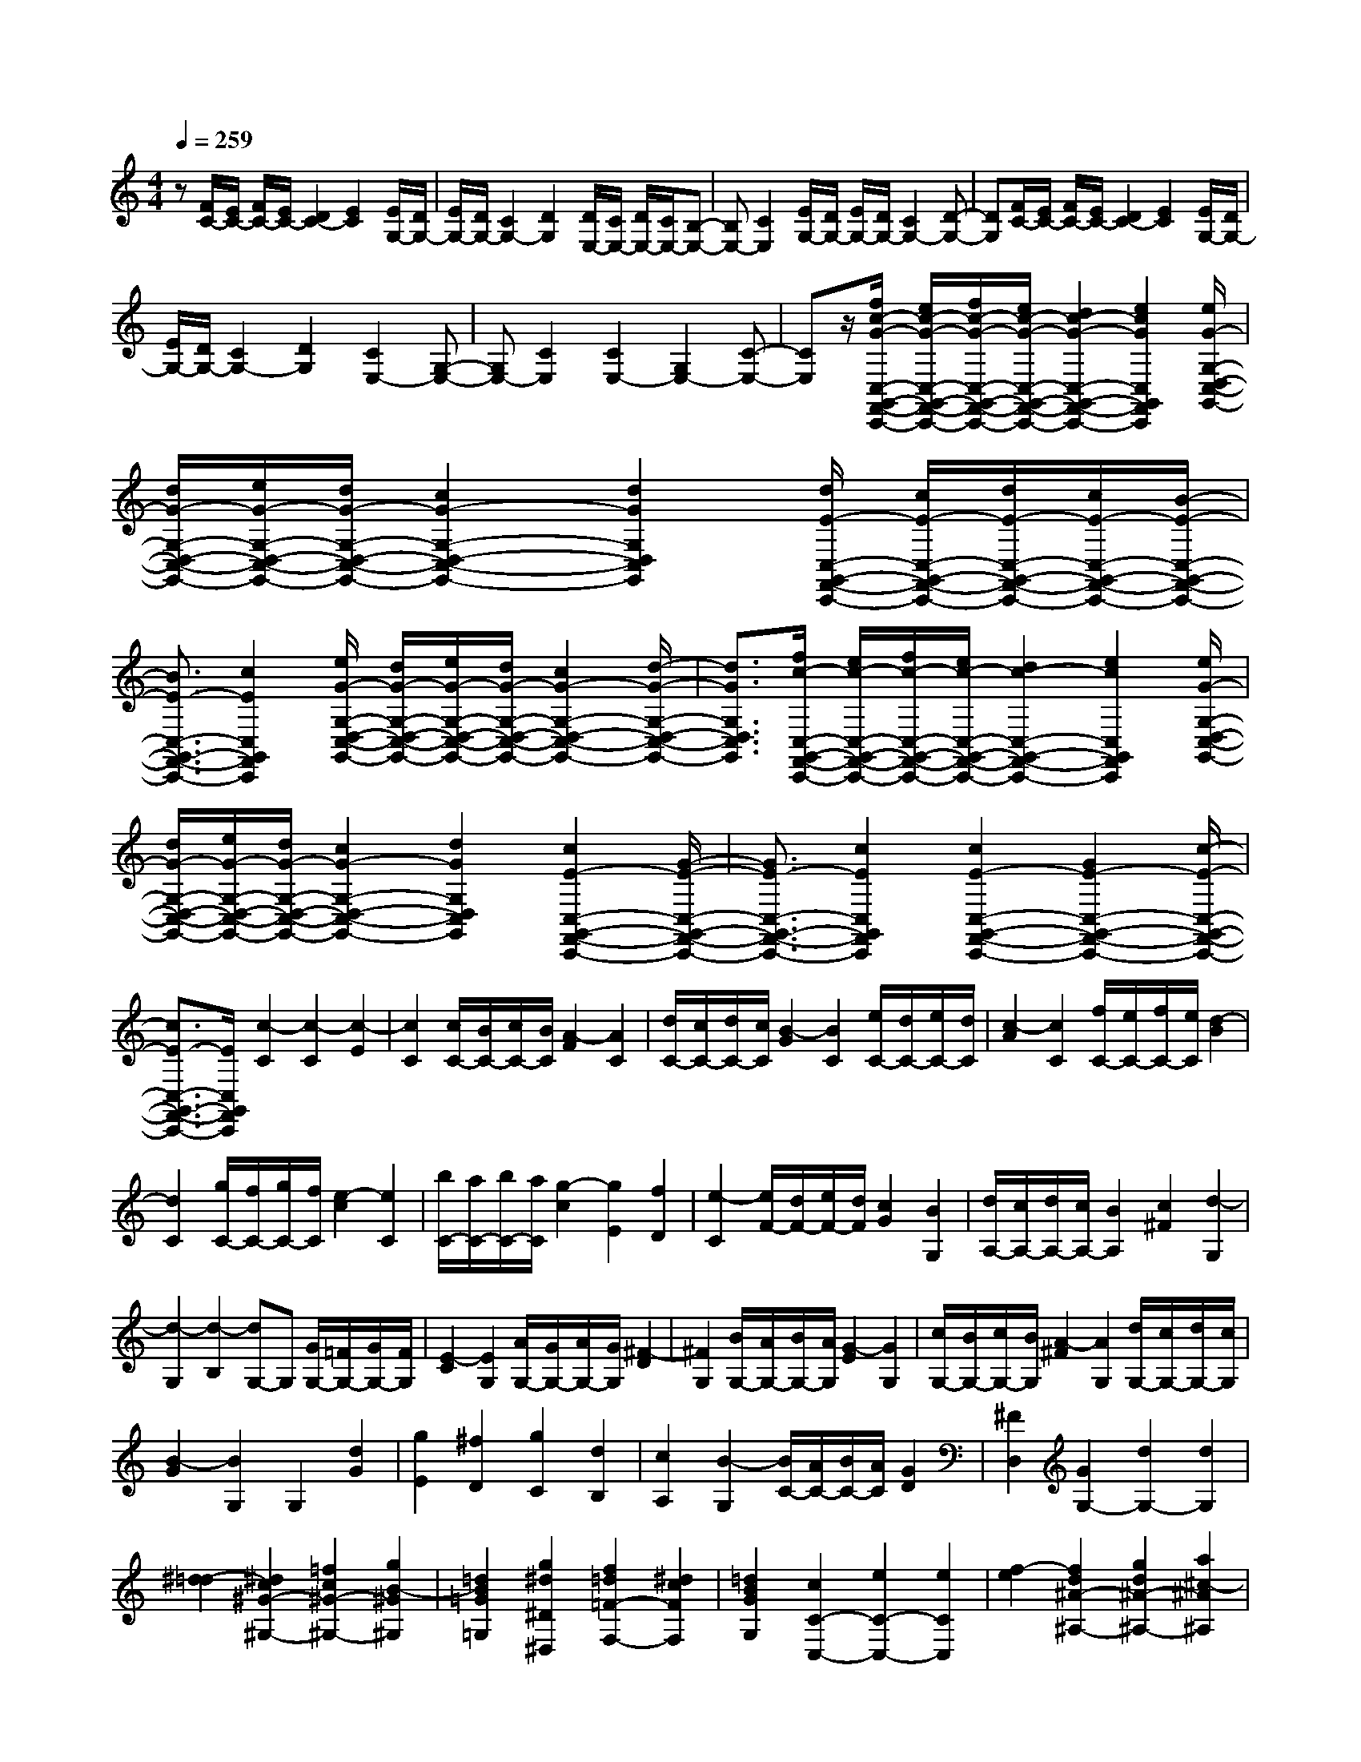 % input file /home/ubuntu/MusicGeneratorQuin/training_data/scarlatti/K487.MID
X: 1
T: 
M: 4/4
L: 1/8
Q:1/4=259
K:C % 0 sharps
%(C) John Sankey 1998
%%MIDI program 6
%%MIDI program 6
%%MIDI program 6
%%MIDI program 6
%%MIDI program 6
%%MIDI program 6
%%MIDI program 6
%%MIDI program 6
%%MIDI program 6
%%MIDI program 6
%%MIDI program 6
%%MIDI program 6
z[F/2C/2-][E/2C/2-] [F/2C/2-][E/2C/2-][D2C2-][E2C2][E/2G,/2-][D/2G,/2-]|[E/2G,/2-][D/2G,/2-][C2G,2-][D2G,2][D/2E,/2-][C/2E,/2-] [D/2E,/2-][C/2E,/2-][B,-E,-]|[B,E,-][C2E,2][E/2G,/2-][D/2G,/2-] [E/2G,/2-][D/2G,/2-][C2G,2-][D-G,-]|[DG,][F/2C/2-][E/2C/2-] [F/2C/2-][E/2C/2-][D2C2-][E2C2][E/2G,/2-][D/2G,/2-]|
[E/2G,/2-][D/2G,/2-][C2G,2-][D2G,2][C2E,2-][G,-E,-]|[G,E,-][C2E,2][C2E,2-][G,2E,2-][C-E,-]|[CE,]z/2[f/2c/2-G/2-C,/2-G,,/2-F,,/2-C,,/2-] [e/2c/2-G/2-C,/2-G,,/2-F,,/2-C,,/2-][f/2c/2-G/2-C,/2-G,,/2-F,,/2-C,,/2-][e/2c/2-G/2-C,/2-G,,/2-F,,/2-C,,/2-][d2c2-G2-C,2-G,,2-F,,2-C,,2-][e2c2G2C,2G,,2F,,2C,,2][e/2G/2-G,/2-D,/2-C,/2-G,,/2-]|[d/2G/2-G,/2-D,/2-C,/2-G,,/2-][e/2G/2-G,/2-D,/2-C,/2-G,,/2-][d/2G/2-G,/2-D,/2-C,/2-G,,/2-][c2G2-G,2-D,2-C,2-G,,2-][d2G2G,2D,2C,2G,,2][d/2E/2-C,/2-G,,/2-F,,/2-C,,/2-] [c/2E/2-C,/2-G,,/2-F,,/2-C,,/2-][d/2E/2-C,/2-G,,/2-F,,/2-C,,/2-][c/2E/2-C,/2-G,,/2-F,,/2-C,,/2-][B/2-E/2-C,/2-G,,/2-F,,/2-C,,/2-]|
[B3/2E3/2-C,3/2-G,,3/2-F,,3/2-C,,3/2-][c2E2C,2G,,2F,,2C,,2][e/2G/2-G,/2-D,/2-C,/2-G,,/2-] [d/2G/2-G,/2-D,/2-C,/2-G,,/2-][e/2G/2-G,/2-D,/2-C,/2-G,,/2-][d/2G/2-G,/2-D,/2-C,/2-G,,/2-][c2G2-G,2-D,2-C,2-G,,2-][d/2-G/2-G,/2-D,/2-C,/2-G,,/2-]|[d3/2G3/2G,3/2D,3/2C,3/2G,,3/2][f/2c/2-C,/2-G,,/2-F,,/2-C,,/2-] [e/2c/2-C,/2-G,,/2-F,,/2-C,,/2-][f/2c/2-C,/2-G,,/2-F,,/2-C,,/2-][e/2c/2-C,/2-G,,/2-F,,/2-C,,/2-][d2c2-C,2-G,,2-F,,2-C,,2-][e2c2C,2G,,2F,,2C,,2][e/2G/2-G,/2-D,/2-C,/2-G,,/2-]|[d/2G/2-G,/2-D,/2-C,/2-G,,/2-][e/2G/2-G,/2-D,/2-C,/2-G,,/2-][d/2G/2-G,/2-D,/2-C,/2-G,,/2-][c2G2-G,2-D,2-C,2-G,,2-][d2G2G,2D,2C,2G,,2][c2E2-C,2-G,,2-F,,2-C,,2-][G/2-E/2-C,/2-G,,/2-F,,/2-C,,/2-]|[G3/2E3/2-C,3/2-G,,3/2-F,,3/2-C,,3/2-][c2E2C,2G,,2F,,2C,,2][c2E2-C,2-G,,2-F,,2-C,,2-][G2E2-C,2-G,,2-F,,2-C,,2-][c/2-E/2-C,/2-G,,/2-F,,/2-C,,/2-]|
[c3/2E3/2-C,3/2-G,,3/2-F,,3/2-C,,3/2-][E/2C,/2G,,/2F,,/2C,,/2] [c2-C2] [c2-C2] [c2-E2]|[c2C2] [c/2C/2-][B/2C/2-][c/2C/2-][B/2C/2] [A2-F2] [A2C2]|[d/2C/2-][c/2C/2-][d/2C/2-][c/2C/2] [B2-G2] [B2C2] [e/2C/2-][d/2C/2-][e/2C/2-][d/2C/2]|[c2-A2] [c2C2] [f/2C/2-][e/2C/2-][f/2C/2-][e/2C/2] [d2-B2]|
[d2C2] [g/2C/2-][f/2C/2-][g/2C/2-][f/2C/2] [e2-c2] [e2C2]|[b/2C/2-][a/2C/2-][b/2C/2-][a/2C/2] [g2-c2] [g2E2] [f2D2]|[e2-C2] [e/2F/2-][d/2F/2-][e/2F/2-][d/2F/2] [c2G2] [B2G,2]|[d/2A,/2-][c/2A,/2-][d/2A,/2-][c/2A,/2-] [B2A,2] [c2^F2] [d2-G,2]|
[d2-G,2] [d2-B,2] [dG,-]G, [G/2G,/2-][=F/2G,/2-][G/2G,/2-][F/2G,/2]|[E2-C2] [E2G,2] [A/2G,/2-][G/2G,/2-][A/2G,/2-][G/2G,/2] [^F2-D2]|[^F2G,2] [B/2G,/2-][A/2G,/2-][B/2G,/2-][A/2G,/2] [G2-E2] [G2G,2]|[c/2G,/2-][B/2G,/2-][c/2G,/2-][B/2G,/2] [A2-^F2] [A2G,2] [d/2G,/2-][c/2G,/2-][d/2G,/2-][c/2G,/2]|
[B2-G2] [B2G,2] G,2 [d2G2]|[g2E2] [^f2D2] [g2C2] [d2B,2]|[c2A,2] [B2-G,2] [B/2C/2-][A/2C/2-][B/2C/2-][A/2C/2] [G2D2]|[^F2D,2] [G2G,2-] [d2G,2-] [d2G,2]|
[^d2-=d2] [^d2c2^G2-^G,2-] [=f2c2^G2-^G,2-] [g2B2-^G2^G,2]|[=d2B2=G2=G,2] [g2^d2^D2^D,2] [f2=d2=F2-F,2-] [^d2c2F2F,2]|[=d2B2G2G,2] [c2C2-C,2-] [e2C2-C,2-] [e2C2C,2]|[f2-e2] [f2d2^A2-^A,2-] [g2d2^A2-^A,2-] [a2^c2-^A2^A,2]|
[e2^c2=A2=A,2] [a2d2F2F,2] [g2e2G2-G,2-] [f2d2G2G,2]|[e2^c2A2A,2] [d2=D2-] [d'2D2] [^f2=c2]|[g2B2] [a2A2] [b2G2] [a2-^F2]|[a2d2E2] [c2-D2] [c/2G/2-][B/2G/2-][c/2G/2-][B/2G/2] [A2^F2]|
[G2E2] [d2-=D,2D,,2] [d2-D,2D,,2] [d2-^F,2^F,,2]|[d2D,2D,,2] [D/2D,/2-D,,/2-][C/2D,/2-D,,/2-][D/2D,/2-D,,/2-][C/2D,/2D,,/2] [B,2-G,2G,,2] [B,2D,2D,,2]|[E/2D,/2-D,,/2-][D/2D,/2-D,,/2-][E/2D,/2-D,,/2-][D/2D,/2D,,/2] [C2-A,2A,,2] [C2D,2D,,2] [^F/2D,/2-D,,/2-][E/2D,/2-D,,/2-][^F/2D,/2-D,,/2-][E/2D,/2D,,/2]|[D2-B,2B,,2] [D2D,2D,,2] [G/2D,/2-D,,/2-][^F/2D,/2-D,,/2-][G/2D,/2-D,,/2-][^F/2D,/2D,,/2] [E2-C2C,2]|
[E2D,2D,,2] [A/2D,/2-D,,/2-][G/2D,/2-D,,/2-][A/2D,/2-D,,/2-][G/2D,/2D,,/2] [^F2-D2D,2] [^F2D,2D,,2]|[B/2D,/2-D,,/2-][A/2D,/2-D,,/2-][B/2D,/2-D,,/2-][A/2D,/2D,,/2] [G2-E2E,2] [G2D,2D,,2] [c/2D,/2-D,,/2-][B/2D,/2-D,,/2-][c/2D,/2-D,,/2-][B/2D,/2D,,/2]|[A2-^F2^F,2] [A2D,2D,,2] [d/2D,/2-D,,/2-][c/2D,/2-D,,/2-][d/2D,/2-D,,/2-][c/2D,/2D,,/2] [B2-G2G,2]|[B2D,2D,,2] [e/2D,/2-D,,/2-][d/2D,/2-D,,/2-][e/2D,/2-D,,/2-][d/2D,/2D,,/2] [c2-A2A,2] [c2D,2-D,,2-]|
[A2D,2D,,2] [d2^F,2^F,,2] [c/2G,/2-G,,/2-][B/2G,/2-G,,/2-][c/2G,/2-G,,/2-][B/2G,/2G,,/2] [A2^F,2^F,,2]|[G2E,2E,,2] [^F2D,2D,,2] [E2C,2C,,2] [d2D2B,,2B,,,2]|[c2E2C,2-C,,2-] [B2G2C,2C,,2] [A2^F2D,2D,,2] [G2G,2G,,2]|[d2D2D,2] [B2B,2B,,2] [G2G,2G,,2] [E2E,2E,,2]|
[^C2^C,2^C,,2] [D2-D,2D,,2] [D2-D,2D,,2] [D2-^F,2^F,,2]|[D2D,2D,,2] [D/2D,/2-D,,/2-][=C/2D,/2-D,,/2-][D/2D,/2-D,,/2-][C/2D,/2D,,/2] [B,2-G,2G,,2] [B,2D,2D,,2]|[E/2D,/2-D,,/2-][D/2D,/2-D,,/2-][E/2D,/2-D,,/2-][D/2D,/2D,,/2] [C2-A,2A,,2] [C2D,2D,,2] [^F/2D,/2-D,,/2-][E/2D,/2-D,,/2-][^F/2D,/2-D,,/2-][E/2D,/2D,,/2]|[D2-B,2B,,2] [D2D,2D,,2] [G/2D,/2-D,,/2-][^F/2D,/2-D,,/2-][G/2D,/2-D,,/2-][^F/2D,/2D,,/2] [E2-C2=C,2]|
[E2D,2D,,2] [A/2D,/2-D,,/2-][G/2D,/2-D,,/2-][A/2D,/2-D,,/2-][G/2D,/2D,,/2] [^F2-D2D,2] [^F2D,2D,,2]|[B/2D,/2-D,,/2-][A/2D,/2-D,,/2-][B/2D,/2-D,,/2-][A/2D,/2D,,/2] [G2-E2E,2] [G2D,2D,,2] [c/2D,/2-D,,/2-][B/2D,/2-D,,/2-][c/2D,/2-D,,/2-][B/2D,/2D,,/2]|[A2-^F2^F,2] [A2D,2D,,2] [d/2D,/2-D,,/2-][c/2D,/2-D,,/2-][d/2D,/2-D,,/2-][c/2D,/2D,,/2] [B2-G2G,2]|[B2D,2D,,2] [e/2D,/2-D,,/2-][d/2D,/2-D,,/2-][e/2D,/2-D,,/2-][d/2D,/2D,,/2] [c2-A2A,2] [c2D,2-D,,2-]|
[A2D,2D,,2] [d2^F,2^F,,2] [c/2G,/2-G,,/2-][B/2G,/2-G,,/2-][c/2G,/2-G,,/2-][B/2G,/2G,,/2] [A2^F,2^F,,2]|[G2-E,2E,,2] [G/2D,/2-D,,/2-][^F/2D,/2-D,,/2-][G/2D,/2-D,,/2-][^F/2D,/2D,,/2] [E2C,2=C,,2] [d2D2B,,2B,,,2]|[c2E2C,2-C,,2-] [B2G2C,2C,,2] [A2^F2D,2D,,2] [G2G,2-G,,2-]|[G2G,2-G,,2-] [d2G,2G,,2] G2 G2|
[g2C,2-C,,2-] [G2C,2C,,2] [G2B,,2B,,,2] [d2G,,2G,,,2]|[c2A2C,2-C,,2-] [B2G2C,2C,,2] [A2^F2D,2D,,2] [G2G,2-G,,2-]|[G2G,2-G,,2-] [d2G,2G,,2] G2 G2|[g2C,2-C,,2-] [G2C,2C,,2] [G2B,,2B,,,2] [d2G,,2G,,,2]|
[c2A2C,2-C,,2-] [B2G2C,2C,,2] [A2^F2D,2D,,2] [G2G,2-G,,2-]|[B,2G,2-G,,2-] [D2G,2G,,2] [C2A,2C,2] [B,2G,2D,2]|[A,2-^F,2D,,2] [A,/2G,,/2-][G,/2G,,/2-][A,/2G,,/2-][G,/2G,,/2-] [A,/2G,,/2-][G,/2G,,/2-][A,/2G,,/2-][G,/2G,,/2-] [A,/2G,,/2-][G,3/2-G,,3/2-]|[G,/2G,,/2-][D/2-G,/2-G,,/2][D3/2G,3/2-][E2G,2-][=F2-G,2][F/2G,/2-][E/2G,/2-][F/2G,/2-]|
[E/2G,/2-][D2G,2-][C2G,2][d2G2-B,2-G,2-][e3/2-G3/2-B,3/2-G,3/2-]|[e/2G/2-B,/2-G,/2-][=f2-G2B,2G,2][f/2G/2-C/2-G,/2-][e/2G/2-C/2-G,/2-][f/2G/2-C/2-G,/2-] [e/2G/2-C/2-G,/2-][d2G2-C2-G,2-][c3/2-G3/2-C3/2-G,3/2-]|[c/2G/2C/2G,/2][B2-D2G,2-][B2-E2G,2-][B2F2-G,2][c/2-F/2G,/2-][c/2-E/2G,/2-][c/2-F/2G,/2-]|[c/2-E/2G,/2-][c2-D2G,2-][c2C2G,2][d2G2-B,2-G,2-][^d3/2-G3/2-B,3/2-G,3/2-]|
[^d/2G/2-B,/2-G,/2-][f2-G2B,2G,2][f/2G/2-C/2-G,/2-][^d/2G/2-C/2-G,/2-][f/2G/2-C/2-G,/2-] [^d/2G/2-C/2-G,/2-][=d2G2-C2-G,2-][c3/2-G3/2-C3/2-G,3/2-]|[c/2G/2C/2G,/2][B2-D2G,2-][B2-^D2G,2-][B2F2-G,2][c/2-F/2G,/2-][c/2-^D/2G,/2-][c/2-F/2G,/2-]|[c/2-^D/2G,/2-][c2-=D2G,2-][c2C2G,2][d2G2-B,2-G,2-][^d3/2-G3/2-B,3/2-G,3/2-]|[^d/2G/2-B,/2-G,/2-][f2-G2B,2G,2][f/2G/2-C/2-G,/2-][^d/2G/2-C/2-G,/2-][f/2G/2-C/2-G,/2-] [^d/2G/2-C/2-G,/2-][=d2G2-C2-G,2-][c3/2-G3/2-C3/2-G,3/2-]|
[c/2G/2C/2G,/2][c'2-^d2-c2-C2^F,2-][c'2-^d2-c2-D2^F,2][c'2^d2c2C2G,2][c'3/2-^d3/2-c3/2-C3/2-^F,3/2-]|[c'/2-^d/2-c/2-C/2^F,/2-][c'2-^d2-c2-D2^F,2][c'2^d2c2C2G,2][c'2-^d2-c2-C2^F,2-][c'3/2-^d3/2-c3/2-D3/2-^F,3/2-]|[c'/2-^d/2-c/2-D/2^F,/2][c'2^d2c2C2G,2][c'2-^d2-c2-C2^F,2-][c'2-^d2-c2-C2^F,2-][c'3/2-^d3/2-c3/2-D3/2-^F,3/2-]|[c'/2^d/2c/2D/2^F,/2][c'2-^d2-c2-^D2=F,2-][c'2-^d2-c2-C2F,2-][c'2^d2c2=D2F,2][c'3/2-^d3/2-c3/2-^D3/2-F,3/2-]|
[c'/2-^d/2-c/2-^D/2F,/2-][c'2-^d2-c2-C2F,2-][c'2^d2c2=D2F,2][a2c2^D2F,2-][^a3/2-=d3/2-=D3/2-F,3/2-]|[^a/2d/2D/2F,/2-][c'2^d2C2F,2][^a2=d2D2F,2-][c'2^d2C2F,2-][d'3/2-f3/2-^A,3/2-F,3/2-]|[d'/2f/2^A,/2F,/2][c'2^d2F,2-][^a2=d2F,2][=a2c2=F,,2][^a3/2-^A,,3/2-]|[^a/2^A,,/2-][d2^A,,2-][d2^A,,2][^d2-=d2][^d3/2-c3/2-^G3/2-^G,3/2-]|
[^d/2c/2^G/2-^G,/2-][f2c2^G2-^G,2-][g2B2-^G2^G,2][=d2B2=G2=G,2][g3/2-^d3/2-^D3/2-^D,3/2-]|[g/2^d/2^D/2^D,/2][f2=d2F2-F,2-][^d2c2F2F,2][=d2B2G2G,2][c3/2-C3/2-C,3/2-]|[c/2C/2-C,/2-][g2C2-C,2-][g2C2C,2][^g2-=g2][^g3/2-f3/2-^c3/2-^C3/2-]|[^g/2f/2^c/2-^C/2-][^a2f2^c2-^C2-][c'2e2-^c2^C2][=g2e2=c2=C2][c'3/2-^g3/2-^G3/2-^G,3/2-]|
[c'/2^g/2^G/2^G,/2][^a2=g2^A2-^A,2-][^g2f2^A2^A,2][=g2e2c2C2][f3/2-F3/2-F,3/2-]|[f/2F/2-F,/2-][f2F2-F,2-][^d2F2F,2][f/2F/2-F,/2-][^d/2F/2-F,/2-][f/2F/2-F,/2-] [^d/2F/2-F,/2-][=d3/2-F3/2-F,3/2-]|[d/2F/2-F,/2-][c2F2F,2][B2-F2=G,2-][B2-F2G,2-][B3/2-^D3/2-G,3/2-]|[B/2^D/2G,/2][d/2^D/2-G,/2-][c/2^D/2-G,/2-][^D/2-G,/2-] [d/2^D/2G,/2-][c/2=D/2-G,/2-][d/2D/2-G,/2-][D/2-G,/2-] [c/2D/2G,/2-][d/2C/2-G,/2-][c/2C/2-G,/2-][B/2C/2-G,/2-] [c/2C/2G,/2][d3/2-G,3/2-]|
[d/2G,/2-][=G2G,2][F2-B,2][F/2C/2-][^D/2C/2-][F/2C/2-] [^D/2C/2][=D3/2-^A,3/2-]|[D/2^A,/2][C2^G,2][G2-=G,2G,,2][G2-G,2G,,2][G3/2-B,3/2-B,,3/2-]|[G/2-B,/2B,,/2][G2G,2G,,2][G/2G,/2-G,,/2-][F/2G,/2-G,,/2-][G/2G,/2-G,,/2-] [F/2G,/2G,,/2][E2-C2C,2][E3/2-G,3/2-G,,3/2-]|[E/2G,/2G,,/2][=A/2G,/2-G,,/2-][G/2G,/2-G,,/2-][A/2G,/2-G,,/2-] [G/2G,/2G,,/2][F2-D2=D,2][F2G,2G,,2][B/2G,/2-G,,/2-][A/2G,/2-G,,/2-][B/2G,/2-G,,/2-]|
[A/2G,/2G,,/2][G2-E2E,2][G2G,2G,,2][c/2G,/2-G,,/2-][B/2G,/2-G,,/2-][c/2G,/2-G,,/2-] [B/2G,/2G,,/2][A3/2-F3/2-F,3/2-]|[A/2-F/2F,/2][A2G,2G,,2][d/2G,/2-G,,/2-][c/2G,/2-G,,/2-][d/2G,/2-G,,/2-] [c/2G,/2G,,/2][B2-G2G,2][B3/2-G,3/2-G,,3/2-]|[B/2G,/2G,,/2][e/2G,/2-G,,/2-][d/2G,/2-G,,/2-][e/2G,/2-G,,/2-] [d/2G,/2G,,/2][c2-A2=A,2][c2G,2G,,2][f/2G,/2-G,,/2-][e/2G,/2-G,,/2-][f/2G,/2-G,,/2-]|[e/2G,/2G,,/2][d2-B2B,2][d2G,2G,,2][g/2G,/2-G,,/2-][f/2G,/2-G,,/2-][g/2G,/2-G,,/2-] [f/2G,/2G,,/2][e3/2-c3/2-C3/2-]|
[e/2-c/2C/2][e2G,2G,,2][=a/2G,/2-G,,/2-][g/2G,/2-G,,/2-][a/2G,/2-G,,/2-] [g/2G,/2G,,/2][f2-d2D2][f3/2-G,3/2-G,,3/2-]|[f/2G,/2-G,,/2-][d2G,2G,,2][g2B,2B,,2][f/2C/2-C,/2-][e/2C/2-C,/2-][f/2C/2-C,/2-] [e/2C/2C,/2][d3/2-B,3/2-B,,3/2-]|[d/2B,/2B,,/2][c2-A,2=A,,2][c/2G,/2-G,,/2-][B/2G,/2-G,,/2-][c/2G,/2-G,,/2-] [B/2G,/2G,,/2][A2F,2F,,2][g3/2-G3/2-E,3/2-E,,3/2-]|[g/2G/2E,/2E,,/2][f2A2F,2-F,,2-][e2c2F,2F,,2][d2B2G,2G,,2][c3/2-C3/2-C,3/2-]|
[c/2C/2C,/2][g2G2G,2][e2E2E,2][c2C2C,2][A3/2-A,3/2-A,,3/2-]|[A/2A,/2A,,/2][^F2^F,2^F,,2][G2-G,,2G,,,2][G2-G,,2G,,,2][G3/2-B,,3/2-B,,,3/2-]|[G/2-B,,/2B,,,/2][G2G,,2G,,,2][G,/2G,,/2-G,,,/2-][=F,/2G,,/2-G,,,/2-][G,/2G,,/2-G,,,/2-] [F,/2G,,/2G,,,/2][E,2-C,2C,,2][E,3/2-G,,3/2-G,,,3/2-]|[E,/2G,,/2G,,,/2][A,/2G,,/2-G,,,/2-][G,/2G,,/2-G,,,/2-][A,/2G,,/2-G,,,/2-] [G,/2G,,/2G,,,/2][F,2-D,2D,,2][F,2G,,2G,,,2][B,/2G,,/2-G,,,/2-][A,/2G,,/2-G,,,/2-][B,/2G,,/2-G,,,/2-]|
[A,/2G,,/2G,,,/2][G,2-E,2E,,2][G,2G,,2G,,,2][C/2G,,/2-G,,,/2-][B,/2G,,/2-G,,,/2-][C/2G,,/2-G,,,/2-] [B,/2G,,/2G,,,/2][A,3/2-F,3/2-=F,,3/2-]|[A,/2-F,/2F,,/2][A,2G,,2G,,,2][D/2G,,/2-G,,,/2-][C/2G,,/2-G,,,/2-][D/2G,,/2-G,,,/2-] [C/2G,,/2G,,,/2][B,2-G,2G,,2][B,3/2-G,,3/2-G,,,3/2-]|[B,/2G,,/2G,,,/2][E/2G,,/2-G,,,/2-][D/2G,,/2-G,,,/2-][E/2G,,/2-G,,,/2-] [D/2G,,/2G,,,/2][C2-A,2A,,2][C2G,,2G,,,2][=F/2G,,/2-G,,,/2-][E/2G,,/2-G,,,/2-][F/2G,,/2-G,,,/2-]|[E/2G,,/2G,,,/2][D2-B,2B,,2][D2G,,2G,,,2][G/2G,,/2-G,,,/2-][F/2G,,/2-G,,,/2-][G/2G,,/2-G,,,/2-] [F/2G,,/2G,,,/2][E3/2-C3/2-C,3/2-]|
[E/2-C/2C,/2][E2G,,2G,,,2][A/2G,,/2-G,,,/2-][G/2G,,/2-G,,,/2-][A/2G,,/2-G,,,/2-] [G/2G,,/2G,,,/2][F2-D2D,2][F3/2-G,,3/2-G,,,3/2-]|[F/2G,,/2-G,,,/2-][d2-G,,2G,,,2]d/2[g2B,2B,,2][f/2C/2-C,/2-][e/2C/2-C,/2-] [f/2C/2-C,/2-][e/2C/2C,/2][d-B,-B,,-]|[dB,B,,][c2-A,2A,,2][c/2G,/2-G,,/2-][B/2G,/2-G,,/2-] [c/2G,/2-G,,/2-][B/2G,/2G,,/2][A2F,2F,,2][g-G-E,-E,,-]|[gGE,E,,][f2A2F,2-F,,2-][e2c2F,2F,,2][d2B2G,2G,,2][c-C-C,-]|
[cC-C,-][c2C2-C,2-][g2C2C,2]c2c-|c[c'2F,2-F,,2-][c2F,2F,,2][c2E,2E,,2][g-C,-C,,-]|[gC,C,,][f2d2F,2-F,,2-][e2c2F,2F,,2][d2B2G,2G,,2][C-C,-C,,-]|[CC,-C,,-][C2C,2-C,,2-][G2C,2C,,2]C2C-|
C[c2F,2-F,,2-][C2F,2F,,2][C2E,2E,,2][G-C,-C,,-]|[GC,C,,][F2D2F,2-F,,2-][E2C2F,2F,,2][D2B,2G,2G,,2][C-C,-C,,-]|[C3/2C,3/2-C,,3/2-][C,/2-C,,/2-] [E/2D/2C,/2-C,,/2-][G/2F/2C,/2-C,,/2-][B/2A/2C,/2-C,,/2-][d/2c/2C,/2-C,,/2-] [f/2e/2C,/2-C,,/2-][a/2g/2C,/2-C,,/2-][c'/2b/2C,/2C,,/2][b/2G,/2-G,,/2-] [c'/2b/2G,/2-G,,/2-][c'/2G,/2-G,,/2-][b/2G,/2-G,,/2-][c'/2b/2G,/2-G,,/2-]|[c'/2G,/2-G,,/2-][b/2G,/2-G,,/2-][c'/2b/2G,/2-G,,/2-][c'/2G,/2-G,,/2-] [b/2G,/2-G,,/2-][c'/2b/2G,/2G,,/2]a/2b/2 [c'4-C,4-C,,4-]|
[c'8-C,8-C,,8-]|[c'8-C,8-C,,8-]|[c'/2-C,/2C,,/2]c'

